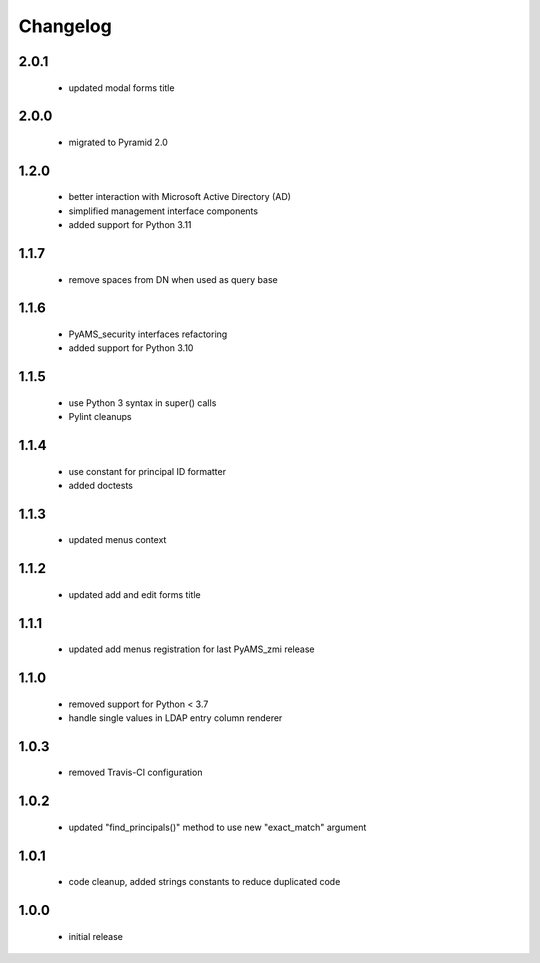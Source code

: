 Changelog
=========

2.0.1
-----
 - updated modal forms title

2.0.0
-----
 - migrated to Pyramid 2.0

1.2.0
-----
 - better interaction with Microsoft Active Directory (AD)
 - simplified management interface components
 - added support for Python 3.11

1.1.7
-----
 - remove spaces from DN when used as query base

1.1.6
-----
 - PyAMS_security interfaces refactoring
 - added support for Python 3.10

1.1.5
-----
 - use Python 3 syntax in super() calls
 - Pylint cleanups

1.1.4
-----
 - use constant for principal ID formatter
 - added doctests

1.1.3
-----
 - updated menus context

1.1.2
-----
 - updated add and edit forms title

1.1.1
-----
 - updated add menus registration for last PyAMS_zmi release

1.1.0
-----
 - removed support for Python < 3.7
 - handle single values in LDAP entry column renderer

1.0.3
-----
 - removed Travis-CI configuration

1.0.2
-----
 - updated "find_principals()" method to use new "exact_match" argument

1.0.1
-----
 - code cleanup, added strings constants to reduce duplicated code

1.0.0
-----
 - initial release
